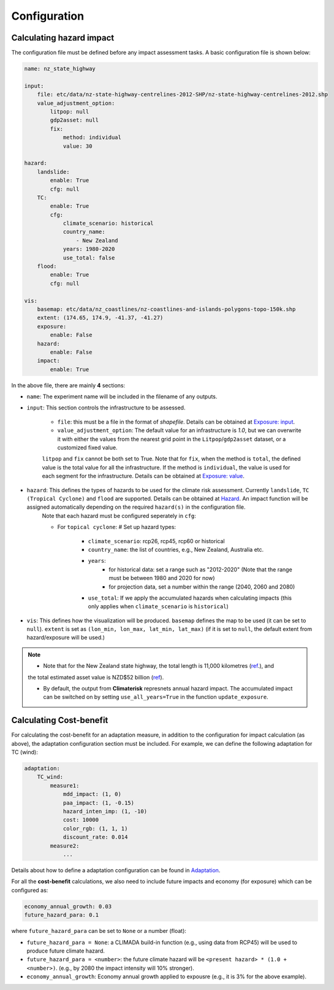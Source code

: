 Configuration
#######


Calculating hazard impact
============

The configuration file must be defined before any impact assessment tasks. A basic configuration file is shown below:

.. code-block:: yaml

    name: nz_state_highway

    input:
        file: etc/data/nz-state-highway-centrelines-2012-SHP/nz-state-highway-centrelines-2012.shp
        value_adjustment_option: 
            litpop: null
            gdp2asset: null
            fix: 
                method: individual
                value: 30

    hazard:
        landslide:
            enable: True
            cfg: null
        TC:
            enable: True
            cfg:
                climate_scenario: historical
                country_name:
                    - New Zealand
                years: 1980-2020
                use_total: false
        flood:
            enable: True
            cfg: null

    vis:
        basemap: etc/data/nz_coastlines/nz-coastlines-and-islands-polygons-topo-150k.shp
        extent: (174.65, 174.9, -41.37, -41.27)
        exposure:
            enable: False
        hazard:
            enable: False
        impact:
            enable: True


In the above file, there are mainly **4** sections:

- ``name``: The experiment name will be included in the filename of any outputs.

- ``input``: This section controls the infrastructure to be assessed.

    - ``file``: this must be a file in the format of `shapefile`. Details can be obtained at `Exposure: input <https://climaterisk.readthedocs.io/en/latest/Concepts.html#input-data>`_.
    - ``value_adjustment_option``: The default value for an infrastructure is `1.0`, but we can overwrite it with either the values from the nearest grid point in the ``Litpop``/``gdp2asset`` dataset, or a customized fixed value. 
    ``litpop`` and ``fix`` cannot be both set to True. 
    Note that for ``fix``, when the method is ``total``, the defined value is the total value for all the infrastructure. 
    If the method is ``individual``, the value is used for each segment for the infrastructure.
    Details can be obtained at `Exposure: value <https://climaterisk.readthedocs.io/en/latest/Concepts.html#exposure-value>`_.

- ``hazard``: This defines the types of hazards to be used for the climate risk assessment. Currently ``landslide``, ``TC (Tropical Cyclone)`` and ``flood`` are supported. Details can be obtained at `Hazard <https://climaterisk.readthedocs.io/en/latest/Concepts.html#hazard>`_. An impact function will be assigned automatically depending on the required ``hazard(s)`` in the configuration file.
    Note that each hazard must be configured seperately in ``cfg``:

    - For ``topical cyclone``: # Set up hazard types:

        - ``climate_scenario``: rcp26, rcp45, rcp60 or historical
        - ``country_name``: the list of countries, e.g., New Zealand, Australia etc.
        - ``years``:
            - for historical data: set a range such as "2012-2020" (Note that the range must be between 1980 and 2020 for now)
            - for projection data, set a number within the range (2040, 2060 and 2080)
        - ``use_total``: If we apply the accumulated hazards when calculating impacts (this only applies when ``climate_scenario`` is ``historical``)

- ``vis``:  This defines how the visualization will be produced. ``basemap`` defines the map to be used (it can be set to ``null``). ``extent`` is set as ``(lon_min, lon_max, lat_min, lat_max)`` (if it is set to ``null``, the default extent from hazard/exposure will be used.)

.. note::

   - Note that for the New Zealand state highway, the total length is 11,000 kilometres (`ref <https://www.nzta.govt.nz/roads-and-rail/research-and-data/state-highway-frequently-asked-questions/>`_.), and 
   the total estimated asset value is NZD$52 billion (`ref <https://www.nzta.govt.nz/planning-and-investment/national-land-transport-programme/2021-24-nltp/activity-classes/state-highway-maintenance/>`_).

   - By default, the output from **Climaterisk** represnets annual hazard impact. The accumulated impact can be switched on by setting ``use_all_years=True`` in the function ``update_exposure``.


Calculating Cost-benefit
============

For calculating the cost-benefit for an adaptation measure, in addition to the configuration for impact calculation (as above), the adaptation configuration section
must be included. For example, we can define the following adaptation for TC (wind):

.. code-block:: yaml

    adaptation:
        TC_wind:
            measure1:
                mdd_impact: (1, 0)
                paa_impact: (1, -0.15)
                hazard_inten_imp: (1, -10)
                cost: 10000
                color_rgb: (1, 1, 1)
                discount_rate: 0.014
            measure2:
                ...

Details about how to define a adaptation configuration can be found in `Adaptation <https://climaterisk.readthedocs.io/en/latest/Concepts.html#Adaptation>`_.

For all the **cost-benefit** calculations, we also need to include future impacts and economy (for exposure) which can be configured as:

.. code-block:: yaml

    economy_annual_growth: 0.03
    future_hazard_para: 0.1

where ``future_hazard_para`` can be set to ``None`` or a number (float):

- ``future_hazard_para = None``: a CLIMADA build-in function (e.g., using data from RCP45) will be used to produce future climate hazard.
- ``future_hazard_para = <number>``: the future climate hazard will be ``<present hazard> * (1.0 + <number>)``. (e.g., by 2080 the impact intensity will 10% stronger).
- ``economy_annual_growth``: Economy annual growth applied to expousre (e.g., it is 3% for the above example).


